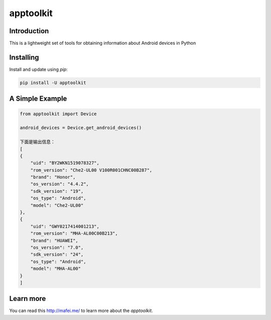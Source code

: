 apptoolkit
===========

.. image:: https://img.shields.io/pypi/v/apptoolkit.svg
    :target: https://pypi.python.org/pypi/apptoolkit/
    :alt: Latest Version

.. image:: https://img.shields.io/pypi/wheel/apptoolkit.svg
    :target: https://pypi.python.org/pypi/apptoolkit/

.. image:: https://img.shields.io/pypi/pyversions/apptoolkit.svg
    :target: https://pypi.python.org/pypi/apptoolkit/

.. image:: https://img.shields.io/pypi/l/apptoolkit.svg
    :target: https://pypi.python.org/pypi/apptoolkit/

Introduction
-----------

This is a lightweight set of tools for obtaining information about Android devices in Python

Installing
----------

Install and update using `pip`:

.. code-block:: text

    pip install -U apptoolkit

A Simple Example
----------------

.. code-block:: python

    from apptoolkit import Device

    android_devices = Device.get_android_devices()

    下面是输出信息：
    [
    {
        "uid": "BY2WKN1519078327",
        "rom_version": "Che2-UL00 V100R001CHNC00B287",
        "brand": "Honor",
        "os_version": "4.4.2",
        "sdk_version": "19",
        "os_type": "Android",
        "model": "Che2-UL00"
    },
    {
        "uid": "GWY0217414001213",
        "rom_version": "MHA-AL00C00B213",
        "brand": "HUAWEI",
        "os_version": "7.0",
        "sdk_version": "24",
        "os_type": "Android",
        "model": "MHA-AL00"
    }
    ]
  
Learn more
-----------

You can read this http://mafei.me/ to learn more about the `apptoolkit`.
